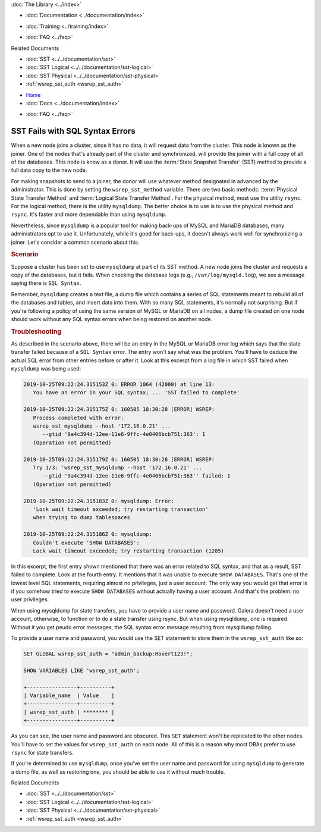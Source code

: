 .. meta::
   :title: Troubleshooting SST Fails with SQL Syntax Errors
   :description:
   :language: en-US
   :keywords:
   :copyright: Codership Oy, 2014 - 2021. All Rights Reserved.


.. container:: left-margin

   .. container:: left-margin-top

      :doc:`The Library <../index>`

   .. container:: left-margin-content

      - :doc:`Documentation <../documentation/index>`

      .. cssclass:: here

         - :doc:`Knowledge Base <./index>`

      - :doc:`Training <../training/index>`

      .. cssclass:: sub-links

         - :doc:`Tutorial Articles <../training/tutorials/index>`
         - :doc:`Training Videos <../training/videos/index>`

      - :doc:`FAQ <../faq>`

      Related Documents

      - :doc:`SST <../../documentation/sst>`
      - :doc:`SST Logical <../../documentation/sst-logical>`
      - :doc:`SST Physical <../../documentation/sst-physical>`
      - :ref:`wsrep_sst_auth <wsrep_sst_auth>`

.. container:: top-links

   - `Home <https://galeracluster.com>`_
   - :doc:`Docs <../documentation/index>`

   .. cssclass:: here

      - :doc:`KB <./index>`

   .. cssclass:: nav-wider

      - :doc:`Training <../training/index>`

   - :doc:`FAQ <../faq>`


.. cssclass:: library-article
.. _`kb-trouble-sst-fails-sql-syntax`:

=================================
SST Fails with SQL Syntax Errors
=================================

.. rst-class:: article-stats

   Length: 789 words; Published: April 1, 2014; Updated: November 7, 2019; Category: State Transfers; Type: Troubleshooting

When a new node joins a cluster, since it has no data, it will request data from the cluster.  This node is known as the joiner.  One of the nodes that's already part of the cluster and synchronized, will provide the joiner with a full copy of all of the databases. This node is know as a donor.  It will use the :term:`State Snapshot Transfer` (SST) method to provide a full data copy to the new node.

For making snapshots to send to a joiner, the donor will use whatever method designated in advanced by the administrator.  This is done by setting the ``wsrep_sst_method`` variable.  There are two basic methods: :term:`Physical State Transfer Method` and :term:`Logical State Transfer Method`.  For the physical method, most use the utility ``rsync``.  For the logical method, there is the utility ``mysqldump``.  The better choice is to use is to use the physical method and ``rsync``. It's faster and more dependable than using ``mysqldump``.

Nevertheless, since ``mysqldump`` is a popular tool for making back-ups of MySQL and MariaDB databases, many administrators opt to use it. Unfortunately, while it's good for back-ups, it doesn't always work well for synchronizing a joiner. Let's consider a common scenario about this.


.. rst-class:: section-heading
.. rubric:: Scenario

Suppose a cluster has been set to use ``mysqldump`` at part of its SST method.  A new node joins the cluster and requests a copy of the databases, but it fails. When checking the database logs (e.g., ``/var/log/mysqld.log``), we see a message saying there is ``SQL Syntax``.

Remember, ``mysqldump`` creates a text file, a dump file which contains a series of SQL statements meant to rebuild all of the databases and tables, and insert data into them. With so many SQL statements, it's normally not surprising.  But if you're following a policy of using the same version of MySQL or MariaDB on all nodes, a dump file created on one node should work without any SQL syntax errors when being restored on another node.


.. rst-class:: section-heading
.. rubric:: Troubleshooting

As described in the scenario above, there will be an entry in the MySQL or MariaDB error log which says that the state transfer failed because of a ``SQL Syntax`` error. The entry won't say what was the problem. You'll have to deduce the actual SQL error from other entries before or after it.  Look at this excerpt from a log file in which SST failed when ``mysqldump`` was being used:

.. code-block:: text

   2019-10-25T09:22:24.315153Z 0: ERROR 1064 (42000) at line 13:
      You have an error in your SQL syntax; ... 'SST failed to complete'

   2019-10-25T09:22:24.315175Z 0: 160505 18:30:28 [ERROR] WSREP:
      Process completed with error:
      wsrep_sst_mysqldump --host '172.16.0.21' ...
         --gtid '9a4c394d-12ee-11e6-9ffc-4e0406bcb751:363': 1
      (Operation not permitted)

   2019-10-25T09:22:24.315179Z 0: 160505 18:30:28 [ERROR] WSREP:
      Try 1/3: 'wsrep_sst_mysqldump --host '172.16.0.21' ...
         --gtid '9a4c394d-12ee-11e6-9ffc-4e0406bcb751:363'' failed: 1
      (Operation not permitted)

   2019-10-25T09:22:24.315183Z 0: mysqldump: Error:
      'Lock wait timeout exceeded; try restarting transaction'
      when trying to dump tablespaces

   2019-10-25T09:22:24.315186Z 0: mysqldump:
      Couldn't execute 'SHOW DATABASES':
      Lock wait timeout exceeded; try restarting transaction (1205)

In this excerpt, the first entry shown mentioned that there was an error related to SQL syntax, and that as a result, SST failed to complete.  Look at the fourth entry. It mentions that it was unable to execute ``SHOW DATABASES``.  That's one of the lowest level SQL statements, requiring almost no privileges, just a user account. The only way you would get that error is if you somehow tried to execute ``SHOW DATABASES`` without actually having a user account.  And that's the problem:  no user privileges.

When using mysqldump for state transfers, you have to provide a user name and password.  Galera doesn't need a user account, otherwise, to function or to do a state transfer using rsync.  But when using mysqldump, one is required.  Without it you get peudo error messages, the SQL syntax error message resulting from mysqldump failing.

To provide a user name and password, you would use the SET statement to store them in the ``wsrep_sst_auth`` like so:

.. code-block:: mysql

   SET GLOBAL wsrep_sst_auth = "admin_backup:Rovert123!";

   SHOW VARIABLES LIKE 'wsrep_sst_auth';

   +----------------+----------+
   | Variable_name  | Value    |
   +----------------+----------+
   | wsrep_sst_auth | ******** |
   +----------------+----------+

As you can see, the user name and password are obscured.  This ``SET`` statement won't be replicated to the other nodes.  You'll have to set the values for ``wsrep_sst_auth`` on each node.  All of this is a reason why most DBAs prefer to use ``rsync`` for state transfers.

If you're determined to use ``mysqldump``, once you've set the user name and password for using ``mysqldump`` to generate a dump file, as well as restoring one, you should be able to use it without much trouble.

.. container:: bottom-links

   Related Documents

   - :doc:`SST <../../documentation/sst>`
   - :doc:`SST Logical <../../documentation/sst-logical>`
   - :doc:`SST Physical <../../documentation/sst-physical>`
   - :ref:`wsrep_sst_auth <wsrep_sst_auth>`


.. |---|   unicode:: U+2014 .. EM DASH
   :trim:
